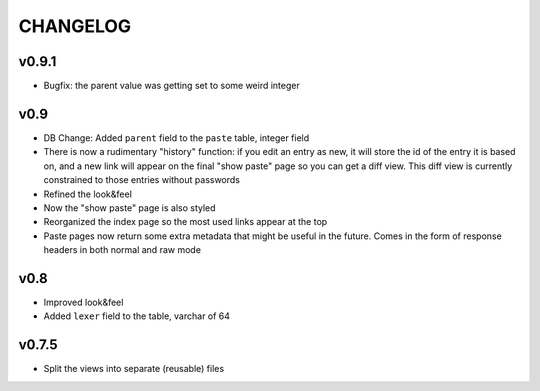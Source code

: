 CHANGELOG
=========

v0.9.1
------

* Bugfix: the parent value was getting set to some weird integer


v0.9
----

* DB Change: Added ``parent`` field to the ``paste`` table, integer field
* There is now a rudimentary "history" function: if you edit an entry as new,
  it will store the id of the entry it is based on, and a new link will appear
  on the final "show paste" page so you can get a diff view. This diff view is
  currently constrained to those entries without passwords
* Refined the look&feel
* Now the "show paste" page is also styled
* Reorganized the index page so the most used links appear at the top
* Paste pages now return some extra metadata that might be useful in the
  future. Comes in the form of response headers in both normal and raw mode


v0.8
----

* Improved look&feel
* Added ``lexer`` field to the table, varchar of 64


v0.7.5
------

* Split the views into separate (reusable) files
